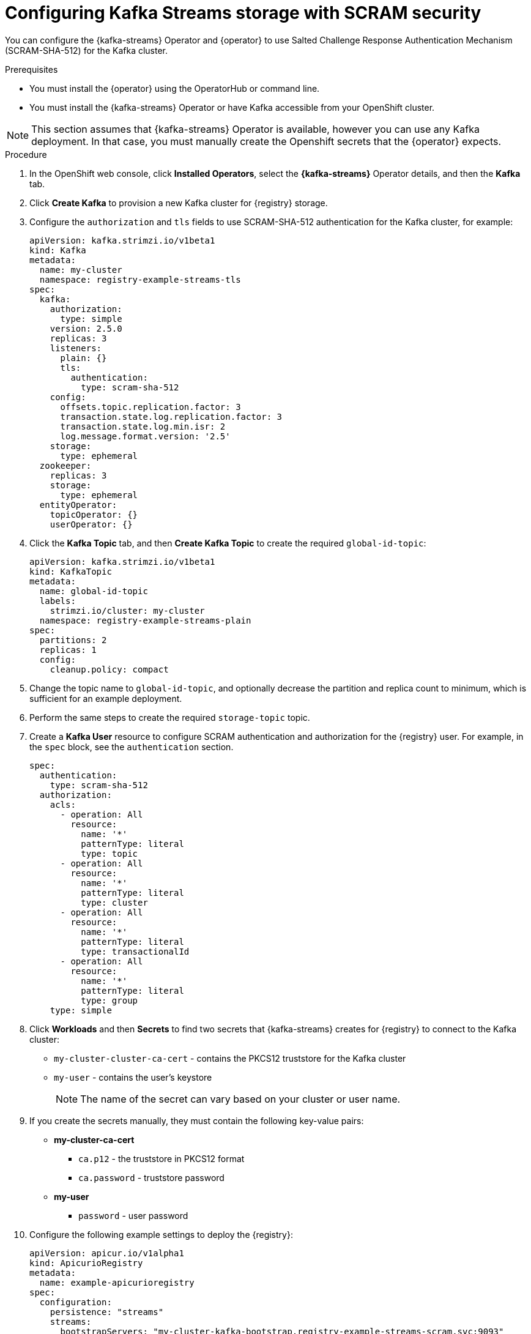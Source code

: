 [id="registry-persistence-kafka-streams-scram"]
= Configuring Kafka Streams storage with SCRAM security

You can configure the {kafka-streams} Operator and {operator} to use Salted Challenge Response Authentication Mechanism (SCRAM-SHA-512) for the Kafka cluster.


.Prerequisites

* You must install the {operator} using the OperatorHub or command line.
* You must install the {kafka-streams} Operator or have Kafka accessible from your OpenShift cluster.

NOTE: This section assumes that {kafka-streams} Operator is available, however you can use any Kafka deployment.
In that case, you must manually create the Openshift secrets that the {operator} expects.

.Procedure 

. In the OpenShift web console, click *Installed Operators*, select the *{kafka-streams}* Operator details, and then the *Kafka* tab. 

. Click *Create Kafka* to provision a new Kafka cluster for {registry} storage. 

. Configure the `authorization` and `tls` fields to use SCRAM-SHA-512 authentication for the Kafka cluster, for example:
+
[source,yaml]
----
apiVersion: kafka.strimzi.io/v1beta1
kind: Kafka
metadata:
  name: my-cluster
  namespace: registry-example-streams-tls
spec:
  kafka:
    authorization:
      type: simple
    version: 2.5.0
    replicas: 3
    listeners:
      plain: {}
      tls:
        authentication:
          type: scram-sha-512
    config:
      offsets.topic.replication.factor: 3
      transaction.state.log.replication.factor: 3
      transaction.state.log.min.isr: 2
      log.message.format.version: '2.5'
    storage:
      type: ephemeral
  zookeeper:
    replicas: 3
    storage:
      type: ephemeral
  entityOperator:
    topicOperator: {}
    userOperator: {}
----

. Click the *Kafka Topic* tab, and then *Create Kafka Topic* to create the required `global-id-topic`:
+
[source,yaml]
----
apiVersion: kafka.strimzi.io/v1beta1
kind: KafkaTopic
metadata:
  name: global-id-topic
  labels:
    strimzi.io/cluster: my-cluster
  namespace: registry-example-streams-plain
spec:
  partitions: 2
  replicas: 1
  config:
    cleanup.policy: compact
----

. Change the topic name to `global-id-topic`, and optionally decrease the partition and replica count to minimum, which is sufficient for an example deployment.

. Perform the same steps to create the required `storage-topic` topic.

. Create a *Kafka User* resource to configure SCRAM authentication and authorization for the {registry} user. For example, in the `spec` block, see the `authentication` section.
+
[source,yaml]
----
spec:
  authentication:
    type: scram-sha-512
  authorization:
    acls:
      - operation: All
        resource:
          name: '*'
          patternType: literal
          type: topic
      - operation: All
        resource:
          name: '*'
          patternType: literal
          type: cluster
      - operation: All
        resource:
          name: '*'
          patternType: literal
          type: transactionalId
      - operation: All
        resource:
          name: '*'
          patternType: literal
          type: group
    type: simple
----

. Click *Workloads* and then *Secrets* to find two secrets that {kafka-streams} creates for {registry} to connect to the Kafka cluster:
+
* `my-cluster-cluster-ca-cert` - contains the PKCS12 truststore for the Kafka cluster
* `my-user` - contains the user's keystore
+
NOTE: The name of the secret can vary based on your cluster or user name.

. If you create the secrets manually, they must contain the following key-value pairs:
+
* *my-cluster-ca-cert*
** `ca.p12` - the truststore in PKCS12 format
** `ca.password` - truststore password
* *my-user*
** `password` - user password

. Configure the following example settings to deploy the {registry}:
+
[source,yaml]
----
apiVersion: apicur.io/v1alpha1
kind: ApicurioRegistry
metadata:
  name: example-apicurioregistry
spec:
  configuration:
    persistence: "streams"
    streams:
      bootstrapServers: "my-cluster-kafka-bootstrap.registry-example-streams-scram.svc:9093"
      security:
        scram:
          truststoreSecretName: my-cluster-cluster-ca-cert
          user: my-user
          passwordSecretName: my-user
----

IMPORTANT: You must use a different `bootstrapServers` address than in the plain insecure use case. The address must support TLS connections, and is found in the specified *Kafka* resource under the `type: tls` field.
